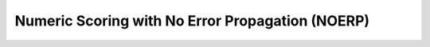 Numeric Scoring with No Error Propagation (NOERP)
===================================================
